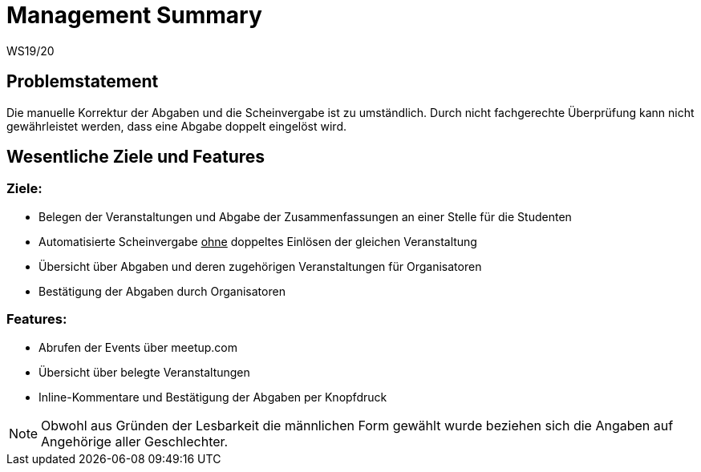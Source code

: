 = Management Summary
WS19/20
:icons: font
:icon-set: octicon
:source-highlighter: rouge
ifdef::env-github[]
:tip-caption: :bulb:
:note-caption: :information_source:
:important-caption: :heavy_exclamation_mark:
:caution-caption: :fire:
:warning-caption: :warning:
endif::[]

== Problemstatement

Die manuelle Korrektur der Abgaben und die Scheinvergabe ist zu umständlich.
Durch nicht fachgerechte Überprüfung kann nicht gewährleistet werden, dass eine Abgabe doppelt eingelöst wird.

== Wesentliche Ziele und Features

=== Ziele:

- Belegen der Veranstaltungen und Abgabe der Zusammenfassungen an einer Stelle für die Studenten
- Automatisierte Scheinvergabe +++<u>ohne</u>+++ doppeltes Einlösen der gleichen Veranstaltung
- Übersicht über Abgaben und deren zugehörigen Veranstaltungen für Organisatoren
- Bestätigung der Abgaben durch Organisatoren

=== Features:

- Abrufen der Events über meetup.com
- Übersicht über belegte Veranstaltungen
- Inline-Kommentare und Bestätigung der Abgaben per Knopfdruck

NOTE: Obwohl aus Gründen der Lesbarkeit die männlichen Form gewählt wurde beziehen sich die Angaben auf Angehörige aller Geschlechter.